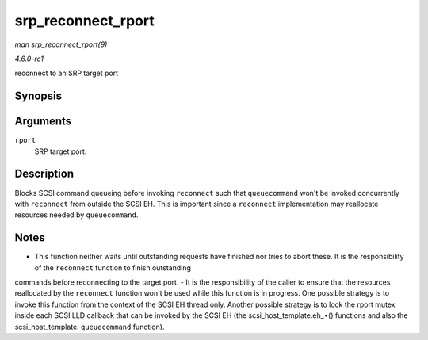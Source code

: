 
.. _API-srp-reconnect-rport:

===================
srp_reconnect_rport
===================

*man srp_reconnect_rport(9)*

*4.6.0-rc1*

reconnect to an SRP target port


Synopsis
========

.. c:function:: int srp_reconnect_rport( struct srp_rport * rport )

Arguments
=========

``rport``
    SRP target port.


Description
===========

Blocks SCSI command queueing before invoking ``reconnect`` such that ``queuecommand`` won't be invoked concurrently with ``reconnect`` from outside the SCSI EH. This is important
since a ``reconnect`` implementation may reallocate resources needed by ``queuecommand``.


Notes
=====

- This function neither waits until outstanding requests have finished nor tries to abort these. It is the responsibility of the ``reconnect`` function to finish outstanding
commands before reconnecting to the target port. - It is the responsibility of the caller to ensure that the resources reallocated by the ``reconnect`` function won't be used while
this function is in progress. One possible strategy is to invoke this function from the context of the SCSI EH thread only. Another possible strategy is to lock the rport mutex
inside each SCSI LLD callback that can be invoked by the SCSI EH (the scsi_host_template.eh_⋆() functions and also the scsi_host_template. ``queuecommand`` function).
